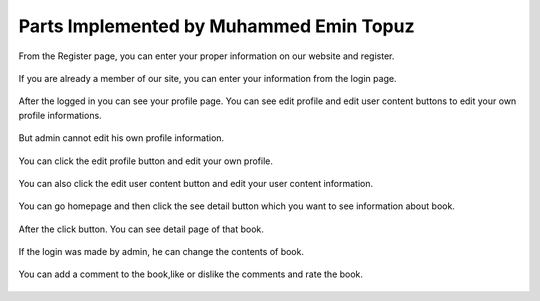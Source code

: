Parts Implemented by Muhammed Emin Topuz
========================================


From the Register page, you can enter your proper information on our website and register.

    .. figure:: pictures_user/U_SignUp.png
      :scale: 50 %
      :alt: map to buried treasure

If you are already a member of our site, you can enter your information from the login page.


    .. figure:: pictures_user/U_signIn.png
      :scale: 50 %
      :alt: map to buried treasure


After the logged in you can see your profile page. You can see edit profile and edit user content buttons
to edit your own profile informations.

    .. figure:: pictures_user/U_profile.png
      :scale: 50 %
      :alt: map to buried treasure

But admin cannot edit his own profile information.

    .. figure:: pictures_user/A_profile.png
      :scale: 50 %
      :alt: map to buried treasure


You can click the edit profile button and edit your own profile.


    .. figure:: pictures_user/U_edit_profile.png
      :scale: 50 %
      :alt: map to buried treasure

You can also click the edit user content button and edit your user content information.

    .. figure:: pictures_user/U_edit_usercontent.png
      :scale: 50 %
      :alt: map to buried treasure

You can go homepage and then click the see detail button which you want to see information about book.

    .. figure:: pictures_user/U_Homepage.png
      :scale: 50 %
      :alt: map to buried treasure

After the click button. You can see detail page of that book.


   .. figure:: pictures_user/U_detail1.png
      :scale: 50 %
      :alt: map to buried treasure


   .. figure:: pictures_user/U_detail2.png
      :scale: 50 %
      :alt: map to buried treasure


If the login was made by admin, he can change the contents of book.


    .. figure:: pictures_user/A_detail.png
      :scale: 50 %
      :alt: map to buried treasure

You can add a comment to the book,like or dislike the comments and rate the book.


    .. figure:: pictures_user/U_rates.png
      :scale: 50 %
      :alt: map to buried treasure

.. figure:: pictures_user/U_comments.png
      :scale: 50 %
      :alt: map to buried treasure















